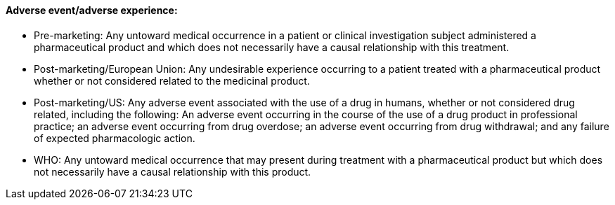==== Adverse event/adverse experience:
[v291_section="7.10.1.6"]

• Pre-marketing: Any untoward medical occurrence in a patient or clinical investigation subject administered a pharmaceutical product and which does not necessarily have a causal relationship with this treatment.

• Post-marketing/European Union: Any undesirable experience occurring to a patient treated with a pharmaceutical product whether or not considered related to the medicinal product.

• Post-marketing/US: Any adverse event associated with the use of a drug in humans, whether or not considered drug related, including the following: An adverse event occurring in the course of the use of a drug product in professional practice; an adverse event occurring from drug overdose; an adverse event occurring from drug withdrawal; and any failure of expected pharmacologic action.

• WHO: Any untoward medical occurrence that may present during treatment with a pharmaceutical product but which does not necessarily have a causal relationship with this product.

